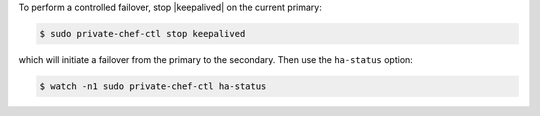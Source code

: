 .. This is an included how-to. 


To perform a controlled failover, stop |keepalived| on the current primary:

.. code-block:: bash

   $ sudo private-chef-ctl stop keepalived

which will initiate a failover from the primary to the secondary. Then use the ``ha-status`` option:

.. code-block:: bash

   $ watch -n1 sudo private-chef-ctl ha-status